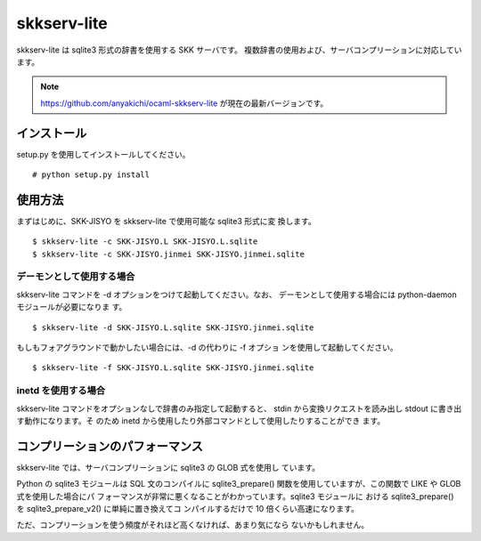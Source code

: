 skkserv-lite
============

skkserv-lite は sqlite3 形式の辞書を使用する SKK サーバです。
複数辞書の使用および、サーバコンプリーションに対応しています。

.. note::

  https://github.com/anyakichi/ocaml-skkserv-lite が現在の最新バージョンです。

インストール
------------

setup.py を使用してインストールしてください。 ::

  # python setup.py install


使用方法
--------

まずはじめに、SKK-JISYO を skkserv-lite で使用可能な sqlite3 形式に変
換します。 ::

  $ skkserv-lite -c SKK-JISYO.L SKK-JISYO.L.sqlite
  $ skkserv-lite -c SKK-JISYO.jinmei SKK-JISYO.jinmei.sqlite


デーモンとして使用する場合
~~~~~~~~~~~~~~~~~~~~~~~~~~

skkserv-lite コマンドを -d オプションをつけて起動してください。なお、
デーモンとして使用する場合には python-daemon モジュールが必要になりま
す。 ::

  $ skkserv-lite -d SKK-JISYO.L.sqlite SKK-JISYO.jinmei.sqlite

もしもフォアグラウンドで動かしたい場合には、-d の代わりに -f オプショ
ンを使用して起動してください。 ::

  $ skkserv-lite -f SKK-JISYO.L.sqlite SKK-JISYO.jinmei.sqlite


inetd を使用する場合
~~~~~~~~~~~~~~~~~~~~

skkserv-lite コマンドをオプションなしで辞書のみ指定して起動すると、
stdin から変換リクエストを読み出し stdout に書き出す動作になります。そ
のため inetd から使用したり外部コマンドとして使用したりすることができ
ます。


コンプリーションのパフォーマンス
--------------------------------

skkserv-lite では、サーバコンプリーションに sqlite3 の GLOB 式を使用し
ています。

Python の sqlite3 モジュールは SQL 文のコンパイルに sqlite3_prepare()
関数を使用していますが、この関数で LIKE や GLOB 式を使用した場合にパ
フォーマンスが非常に悪くなることがわかっています。sqlite3 モジュールに
おける sqlite3_prepare() を sqlite3_prepare_v2() に単純に置き換えてコ
ンパイルするだけで 10 倍くらい高速になります。

ただ、コンプリーションを使う頻度がそれほど高くなければ、あまり気になら
ないかもしれません。

